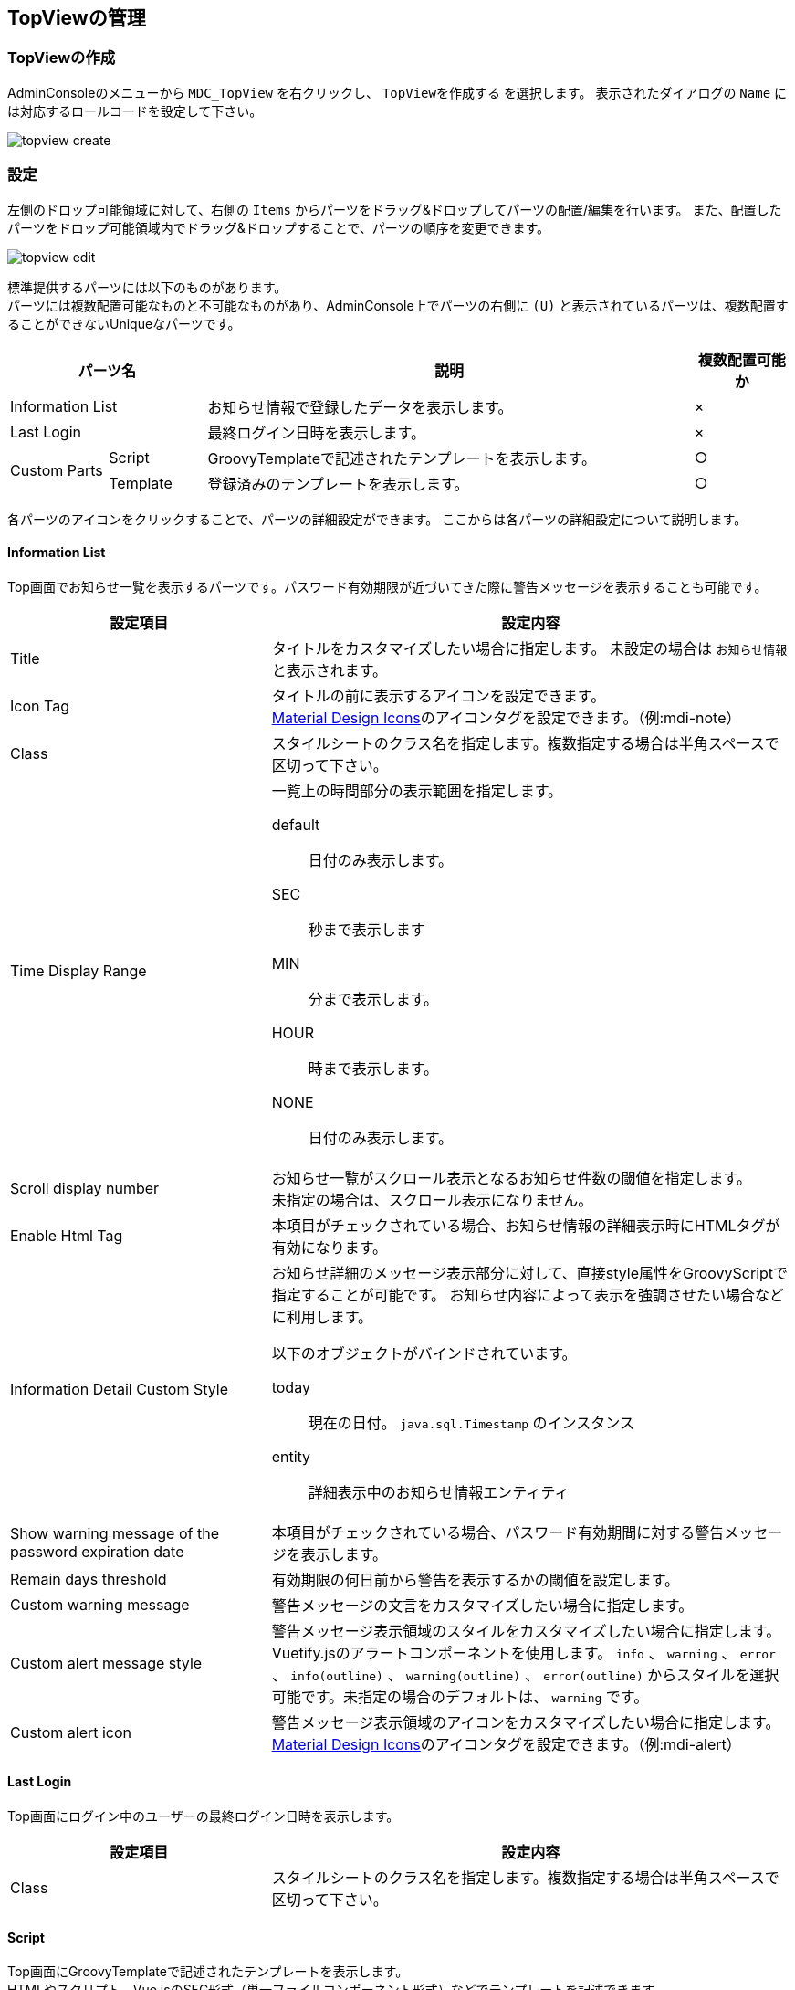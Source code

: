 [[management]]
== TopViewの管理

[[create_topview]]
=== TopViewの作成
AdminConsoleのメニューから `MDC_TopView` を右クリックし、 `TopViewを作成する` を選択します。
表示されたダイアログの `Name` には対応するロールコードを設定して下さい。

image::images/topview_create.png[]

[[topview_setting]]
=== 設定
左側のドロップ可能領域に対して、右側の `Items` からパーツをドラッグ&ドロップしてパーツの配置/編集を行います。
また、配置したパーツをドロップ可能領域内でドラッグ&ドロップすることで、パーツの順序を変更できます。

image::images/topview_edit.png[]

標準提供するパーツには以下のものがあります。 +
パーツには複数配置可能なものと不可能なものがあり、AdminConsole上でパーツの右側に `(U)` と表示されているパーツは、複数配置することができないUniqueなパーツです。

[cols="1,1,5,1", options="header"]
|===
2+|パーツ名|説明|複数配置可能か

2+|Information List
|お知らせ情報で登録したデータを表示します。|×

2+|Last Login
|最終ログイン日時を表示します。|×

.2+|Custom Parts
|Script
|GroovyTemplateで記述されたテンプレートを表示します。|○

|Template
|登録済みのテンプレートを表示します。|○
|===

各パーツのアイコンをクリックすることで、パーツの詳細設定ができます。
ここからは各パーツの詳細設定について説明します。

[[informationlist]]
==== Information List
Top画面でお知らせ一覧を表示するパーツです。パスワード有効期限が近づいてきた際に警告メッセージを表示することも可能です。

[cols="1,2a", options="header"]
|===
|設定項目|設定内容

|Title
|タイトルをカスタマイズしたい場合に指定します。
未設定の場合は `お知らせ情報` と表示されます。

|Icon Tag
|タイトルの前に表示するアイコンを設定できます。 +
link:https://materialdesignicons.com/[Material Design Icons^]のアイコンタグを設定できます。（例:mdi-note）

|Class
|スタイルシートのクラス名を指定します。複数指定する場合は半角スペースで区切って下さい。

|Time Display Range
|一覧上の時間部分の表示範囲を指定します。

default:: 日付のみ表示します。
SEC:: 秒まで表示します
MIN:: 分まで表示します。
HOUR:: 時まで表示します。
NONE:: 日付のみ表示します。

|Scroll display number
|お知らせ一覧がスクロール表示となるお知らせ件数の閾値を指定します。 +
未指定の場合は、スクロール表示になりません。

|Enable Html Tag
|本項目がチェックされている場合、お知らせ情報の詳細表示時にHTMLタグが有効になります。

|Information Detail Custom Style
|お知らせ詳細のメッセージ表示部分に対して、直接style属性をGroovyScriptで指定することが可能です。 お知らせ内容によって表示を強調させたい場合などに利用します。

以下のオブジェクトがバインドされています。

====
today:: 現在の日付。 `java.sql.Timestamp` のインスタンス
entity:: 詳細表示中のお知らせ情報エンティティ
====


|Show warning message of the password expiration date
|本項目がチェックされている場合、パスワード有効期間に対する警告メッセージを表示します。

|Remain days threshold
|有効期限の何日前から警告を表示するかの閾値を設定します。

|Custom warning message
|警告メッセージの文言をカスタマイズしたい場合に指定します。

|Custom alert message style
|警告メッセージ表示領域のスタイルをカスタマイズしたい場合に指定します。Vuetify.jsのアラートコンポーネントを使用します。 `info` 、 `warning` 、 `error` 、 `info(outline)` 、 `warning(outline)` 、 `error(outline)` からスタイルを選択可能です。未指定の場合のデフォルトは、 `warning` です。

|Custom alert icon
|警告メッセージ表示領域のアイコンをカスタマイズしたい場合に指定します。
link:https://materialdesignicons.com/[Material Design Icons^]のアイコンタグを設定できます。（例:mdi-alert）
|===

[[lastlogin]]
==== Last Login
Top画面にログイン中のユーザーの最終ログイン日時を表示します。

[cols="1,2a", options="header"]
|===
|設定項目|設定内容

|Class
|スタイルシートのクラス名を指定します。複数指定する場合は半角スペースで区切って下さい。
|===


[[script]]
==== Script
Top画面にGroovyTemplateで記述されたテンプレートを表示します。 +
HTMLやスクリプト、Vue.jsのSFC形式（単一ファイルコンポーネント形式）などでテンプレートを記述できます。 +
テンプレートの実装方法の詳細については、link:../../../storybook/index.html?path=/docs/開発者ドキュメント-オリジナルテンプレート[コンポーネントカタログ^]を参照してください。

[cols="1,2a", options="header"]
|===
|設定項目|設定内容
|Template Interpret Type
|記述されたテンプレート文字列の解釈タイプです。以下の３つから選択できます。

HTML:: HTMLとして解釈します。HTMLやスクリプトの記述が可能です。
VUE_SFC:: Vue.jsのSFC形式（単一ファイルコンポーネント形式）で記述されたコンポーネントとして解釈します。
VUE_SFC_LIKE:: Vue.jsのランタイムを用いてコンポーネントとして解釈します。MDCでは、Vue.jsのランタイムに加えてコンパイラもバンドルしており、Vue.jsのテンプレート構文を利用することが可能です。
|ComponentName
|コンポーネント名を設定します。 コンポーネント名は、英文字とハイフン(-)のみを利用したパスカルケースでの命名を推奨します。
`Template Interpret Type` が `VUE_SFC_LIKE` の場合、コンポーネント名の指定は必須です。 `Template Interpret Type` が `VUE_SFC` でコンポーネント名が未入力の場合、自動でランダムなコンポーネント名を割り当てます。
|Script
|スクリプト編集画面を表示してGroovyTemplateの文法に従って記述します。
詳細は<<../../customizing/index.adoc#groovytemplate, GroovyTemplate>>を参照してください。
|===

.VUE_SFC形式、VUE_SFC_LIKE形式の場合のコンポーネントとのデータ受け渡し（props/emit）

以下のデータがpropsとしてコンポーネントに引き渡されます。
====
contextMap:: コンテキストマップ。リアクティブな空のMapオブジェクト。 +
コンテキストマップにデータを格納することで、複数のパーツ（コンポーネント）間でリアクティブにデータを共有することが可能です。
====

[[template]]
==== Template
Top画面に登録済みのテンプレートを表示します。 +
テンプレートの実装方法の詳細については、link:../../../storybook/index.html?path=/docs/開発者ドキュメント-オリジナルテンプレート[コンポーネントカタログ^]を参照してください。

[cols="1,2a", options="header"]
|===
|設定項目|設定内容

|Template Interpret Type
|テンプレートの解釈タイプです。以下の３つから選択できます。

HTML:: HTMLとして解釈します。HTMLやスクリプトの記述が可能です。
VUE_SFC:: Vue.jsのSFC形式（単一ファイルコンポーネント形式）で記述されたコンポーネントとして解釈します。
VUE_SFC_LIKE:: Vue.jsのランタイムを用いてコンポーネントとして解釈します。MDCでは、Vue.jsのランタイムに加えてコンパイラもバンドルしており、Vue.jsのテンプレート構文を利用することが可能です。

|ComponentName
|コンポーネント名を設定します。 コンポーネント名は、英文字とハイフン(-)のみを利用したパスカルケースでの命名を推奨します。
`Template Interpret Type` が `VUE_SFC_LIKE` の場合、コンポーネント名の指定は必須です。 `Template Interpret Type` が `VUE_SFC` でコンポーネント名が未入力の場合、自動でランダムなコンポーネント名を割り当てます。

|Template
|登録済みのテンプレートを選択します。
|===

.VUE_SFC形式、VUE_SFC_LIKE形式の場合のコンポーネントとのデータ受け渡し（props/emit）

以下のデータがpropsとしてコンポーネントに引き渡されます。
====
contextMap:: コンテキストマップ。リアクティブな空のMapオブジェクト。 +
コンテキストマップにデータを格納することで、複数のパーツ（コンポーネント）間でリアクティブにデータを共有することが可能です。
====